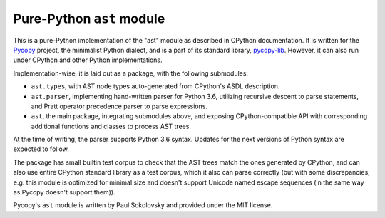 Pure-Python ``ast`` module
==========================

This is a pure-Python implementation of the "ast" module as described in
CPython documentation. It is written for the
`Pycopy <https://github.com/pfalcon/pycopy>`_ project, the minimalist
Python dialect, and is a part of its standard library,
`pycopy-lib <https://github.com/pfalcon/pycopy-lib>`_. However, it can
also run under CPython and other Python implementations.

Implementation-wise, it is laid out as a package, with the following
submodules:

* ``ast.types``, with AST node types auto-generated from CPython's ASDL
  description.
* ``ast.parser``, implementing hand-written parser for Python 3.6,
  utilizing recursive descent to parse statements, and Pratt operator
  precedence parser to parse expressions.
* ``ast``, the main package, integrating submodules above, and exposing
  CPython-compatible API with corresponding additional functions and
  classes to process AST trees.

At the time of writing, the parser supports Python 3.6 syntax. Updates
for the next versions of Python syntax are expected to follow.

The package has small builtin test corpus to check that the AST trees
match the ones generated by CPython, and can also use entire CPython
standard library as a test corpus, which it also can parse
correctly (but with some discrepancies, e.g. this module is optimized
for minimal size and doesn't support Unicode named escape sequences
(in the same way as Pycopy doesn't support them)).

Pycopy's ``ast`` module is written by Paul Sokolovsky and provided
under the MIT license.
